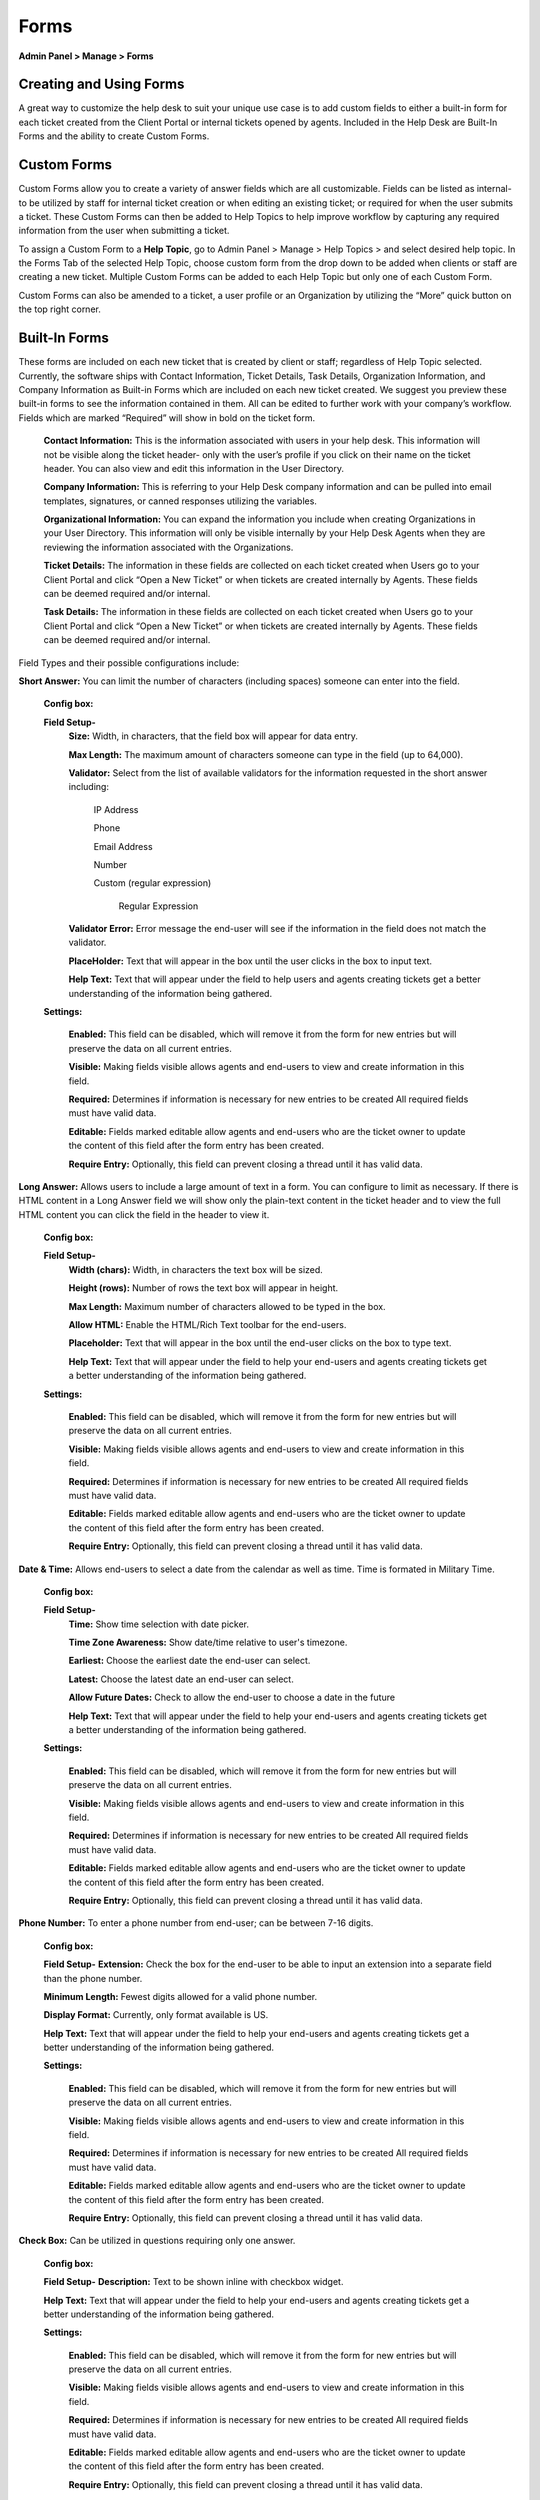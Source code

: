 Forms
=====

**Admin Panel > Manage > Forms**

Creating and Using Forms
------------------------

A great way to customize the help desk to suit your unique use case is to add custom fields to either a built-in form for each ticket created from the Client Portal or internal tickets opened by agents. Included in the Help Desk are Built-In Forms and the ability to create Custom Forms.


Custom Forms
------------

Custom Forms allow you to create a variety of answer fields which are all customizable. Fields can be listed as internal- to be utilized by staff for internal ticket creation or when editing an existing ticket; or required for when the user submits a ticket. These Custom Forms can then be added to Help Topics to help improve workflow by capturing any required information from the user when submitting a ticket.

To assign a Custom Form to a **Help Topic**, go to Admin Panel > Manage > Help Topics > and select desired help topic. In the Forms Tab of the selected Help Topic, choose custom form from the drop down to be added when clients or staff are creating a new ticket. Multiple Custom Forms can be added to each Help Topic but only one of each Custom Form.

Custom Forms can also be amended to a ticket, a user profile or an Organization by utilizing the “More” quick button on the top right corner.


Built-In Forms
--------------

These forms are included on each new ticket that is created by client or staff; regardless of Help Topic selected. Currently, the software ships with Contact Information, Ticket Details, Task Details, Organization Information, and Company Information as Built-in Forms which are included on each new ticket created. We suggest you preview these built-in forms to see the information contained in them. All can be edited to further work with your company’s workflow. Fields which are marked “Required” will show in bold on the ticket form.

  **Contact Information:** This is the information associated with users in your help desk. This information will not be visible along the ticket header- only with the user’s profile if you click on their name on the ticket header. You can also view and edit this information in the User Directory.

  **Company Information:** This is referring to your Help Desk company information and can be pulled into email templates, signatures, or canned responses utilizing the variables.

  **Organizational Information:** You can expand the information you include when creating Organizations in your User Directory. This information will only be visible internally by your Help Desk Agents when they are reviewing the information associated with the Organizations.

  **Ticket Details:** The information in these fields are collected on each ticket created when Users go to your Client Portal and click “Open a New Ticket” or when tickets are created internally by Agents. These fields can be deemed required and/or internal.

  **Task Details:** The information in these fields are collected on each ticket created when Users go to your Client Portal and click “Open a New Ticket” or when tickets are created internally by Agents. These fields can be deemed required and/or internal.

Field Types and their possible configurations include:

**Short Answer:** You can limit the number of characters (including spaces) someone can enter into the field.

  **Config box:**

  **Field Setup-**
    **Size:** Width, in characters, that the field box will appear for data entry.

    **Max Length:**  The maximum amount of characters someone can type in the field (up to 64,000).

    **Validator:** Select from the list of available validators for the information requested in the short answer including:

      IP Address

      Phone

      Email Address

      Number

      Custom (regular expression)

        Regular Expression

    **Validator Error:**  Error message the end-user will see if the information in the field does not match the validator.

    **PlaceHolder:** Text that will appear in the box until the user clicks in the box to input text.

    **Help Text:** Text that will appear under the field to help users and agents creating tickets get a better understanding of the information being gathered.

  **Settings:**

    **Enabled:** This field can be disabled, which will remove it from the form for new entries but will preserve the data on all current entries.

    **Visible:** Making fields visible allows agents and end-users to view and create information in this field.

    **Required:** Determines if information is necessary for new entries to be created All required fields must have valid data.

    **Editable:** Fields marked editable allow agents and end-users who are the ticket owner to update the content of this field after the form entry has been created.

    **Require Entry:** Optionally, this field can prevent closing a thread until it has valid data.

**Long Answer:**  Allows users to include a large amount of text in a form. You can configure to limit as necessary. If there is HTML content in a Long Answer field we will show only the plain-text content in the ticket header and to view the full HTML content you can click the field in the header to view it.

  **Config box:**

  **Field Setup-**
    **Width (chars):**  Width, in characters the text box will be sized.

    **Height (rows):**  Number of rows the text box will appear in height.

    **Max Length:**  Maximum number of characters allowed to be typed in the box.

    **Allow HTML:** Enable the HTML/Rich Text toolbar for the end-users.

    **Placeholder:**  Text that will appear in the box until the end-user clicks on the box to type text.

    **Help Text:** Text that will appear under the field to help your end-users and agents creating tickets get a better understanding of the information being gathered.

  **Settings:**

    **Enabled:** This field can be disabled, which will remove it from the form for new entries but will preserve the data on all current entries.

    **Visible:** Making fields visible allows agents and end-users to view and create information in this field.

    **Required:** Determines if information is necessary for new entries to be created All required fields must have valid data.

    **Editable:** Fields marked editable allow agents and end-users who are the ticket owner to update the content of this field after the form entry has been created.

    **Require Entry:** Optionally, this field can prevent closing a thread until it has valid data.

**Date & Time:** Allows end-users to select a date from the calendar as well as time. Time is formated in Military Time.

    **Config box:**

    **Field Setup-**
      **Time:** Show time selection with date picker.

      **Time Zone Awareness:** Show date/time relative to user's timezone.

      **Earliest:** Choose the earliest date the end-user can select.

      **Latest:**  Choose the latest date an end-user can select.

      **Allow Future Dates:** Check to allow the end-user to choose a date in the future

      **Help Text:** Text that will appear under the field to help your end-users and agents creating tickets get a better understanding of the information being gathered.

    **Settings:**

      **Enabled:** This field can be disabled, which will remove it from the form for new entries but will preserve the data on all current entries.

      **Visible:** Making fields visible allows agents and end-users to view and create information in this field.

      **Required:** Determines if information is necessary for new entries to be created All required fields must have valid data.

      **Editable:** Fields marked editable allow agents and end-users who are the ticket owner to update the content of this field after the form entry has been created.

      **Require Entry:** Optionally, this field can prevent closing a thread until it has valid data.

**Phone Number:** To enter a phone number from end-user; can be between 7-16 digits.

      **Config box:**

      **Field Setup-**
      **Extension:**  Check the box for the end-user to be able to input an extension into a separate field than the phone number.

      **Minimum Length:** Fewest digits allowed for a valid phone number.

      **Display Format:** Currently, only format available is US.

      **Help Text:** Text that will appear under the field to help your end-users and agents creating tickets get a better understanding of the information being gathered.

      **Settings:**

        **Enabled:** This field can be disabled, which will remove it from the form for new entries but will preserve the data on all current entries.

        **Visible:** Making fields visible allows agents and end-users to view and create information in this field.

        **Required:** Determines if information is necessary for new entries to be created All required fields must have valid data.

        **Editable:** Fields marked editable allow agents and end-users who are the ticket owner to update the content of this field after the form entry has been created.

        **Require Entry:** Optionally, this field can prevent closing a thread until it has valid data.

**Check Box:** Can be utilized in questions requiring only one answer.

        **Config box:**

        **Field Setup-**
        **Description:** Text to be shown inline with checkbox widget.

        **Help Text:** Text that will appear under the field to help your end-users and agents creating tickets get a better understanding of the information being gathered.

        **Settings:**

          **Enabled:** This field can be disabled, which will remove it from the form for new entries but will preserve the data on all current entries.

          **Visible:** Making fields visible allows agents and end-users to view and create information in this field.

          **Required:** Determines if information is necessary for new entries to be created All required fields must have valid data.

          **Editable:** Fields marked editable allow agents and end-users who are the ticket owner to update the content of this field after the form entry has been created.

          **Require Entry:** Optionally, this field can prevent closing a thread until it has valid data.

**Choices:** Allows you to enter items that are chosen by end-user in a dropdown box

  **Config box:**

    **Choices:** Enter the list choices (one per line) for end-users to select from. To protect against spelling changes, “specify key:value names” to preserve entries if the list item names change. For example, in the list below, the key is the number before the value name:
    1: Apple
    2: Orange
    3: Banana

    **Default:** Enter the key value for the item in the choices that the system will default to when the ticket is being created. end-users can select a different value from the list if that is not the choice for them.

    **Prompt:** Leading text shown on the drop down field for the end-user if there is no default choice entered in the configurations.

    **Multi-select:** Enable end-users to choose more than one choice from the drop down box

    **Help Text:** Text that will appear under the field to help your end-users and agents creating tickets get a better understanding of the information being gathered.

  **Settings:**

    **Enabled:** This field can be disabled, which will remove it from the form for new entries but will preserve the data on all current entries.

    **Visible:** Making fields visible allows agents and end-users to view and create information in this field.

    **Required:** Determines if information is necessary for new entries to be created All required fields must have valid data.

    **Editable:** Fields marked editable allow agents and end-users who are the ticket owner to update the content of this field after the form entry has been created.

    **Require Entry:** Optionally, this field can prevent closing a thread until it has valid data.

**Section Break:** This feature allows distinction of form sections by adding a break with a title. The field label will show up in a grey box that has extended the width of the form.

  **Config box:**

    **Field Setup-**
    **Help Text:** Text that will appear under the field to help your end-users and agents creating tickets get a better understanding of the information being gathered.

  **Settings:**

    **Enabled:** This field can be disabled which will remove it from the form for new entries, but will preserve the data on all current entries.

    **Visible:** Making fields visible allows agents and end-users to view and create information in this field.

**Information:** This field does not require input from the end-user nor the agent when creating a ticket. It is simply a way to communicate some sort of information.

  **Config box:**

    **Field Setup-**
    **Content:** Type your message here in a lighter, italicized font.

    **Help Text:** Text that will appear under the field to help your end-users and agents creating tickets get a better understanding of the information being gathered.

  **Settings:**

    **Enabled:** This field can be disabled, which will remove it from the form for new entries but will preserve the data on all current entries.

    **Visible:** Making fields visible allows agents and end-users to view and create information in this field.

    **Required:** Determines if information is necessary for new entries to be created All required fields must have valid data.

    **Editable:** Fields marked editable allow agents and end-users who are the ticket owner to update the content of this field after the form entry has been created.

    **Require Entry:** Optionally, this field can prevent closing a thread until it has valid data.

**File Upload:** Allows End-Users to include attachments in association with custom fields other than the Issue Details field located in the Ticket Details form. Please note; attachments can be required for ticket creation if this field is marked as required.

  **Config box:**

    **Field Setup-**
    **Max File Size:** Choose maximum size of a single file uploaded to this field.

    **Restrict by File Type:** Optionally, choose acceptable file types.

    **Additional File Type Filters:** Optionally, enter comma-separated list of additional file types, by extension. (e.g .doc, .pdf)

    **Max Files:** Enter the maximum number of files users can upload per response.

    **Help Text:** Text that will appear under the field to help your end-users and agents creating tickets get a better understanding of the information being gathered.

  **Settings:**

    **Enabled:** This field can be disabled, which will remove it from the form for new entries but will preserve the data on all current entries.

    **Visible:** Making fields visible allows agents and end-users to view and create information in this field.

    **Required:** Determines if information is necessary for new entries to be created All required fields must have valid data.

    **Editable:** Fields marked editable allow agents and end-users who are the ticket owner to update the content of this field after the form entry has been created.

    **Require Entry:** Optionally, this field can prevent closing a thread until it has valid data.

**Built-In:**
  **Priority Level:** (Low, Normal, High, Emergency) If selecting this as a required field, it will override the priority level of the Help Topic & Department.

  **Department:** This field will populate the public Departments of the Help Desk

  **Assignee:** This field will populate a list of all Agents of the Help Desk.

  **Settings:**

    **Enabled:** This field can be disabled, which will remove it from the form for new entries but will preserve the data on all current entries.

    **Visible:** Making fields visible allows agents and end-users to view and create information in this field.

    **Required:** Determines if information is necessary for new entries to be created All required fields must have valid data.

    **Editable:** Fields marked editable allow agents and end-users who are the ticket owner to update the content of this field after the form entry has been created.

    **Require Entry:** Optionally, this field can prevent closing a thread until it has valid data.

**Custom Lists:**
    You must first CREATE a custom List in Admin > Manage > Lists before it will show up in the “Type” of field.

    **Config box:**

      **Field Setup-**
      **Multi-select:** Enable end-users to choose more than one choice from the drop down box

      **Widget:** Select the type of List you would like the field to be: Typeahead, Dropdown, or Text Entry.

      **Prompt:** Leading text shown on the drop down field for the end-user if there is no default choice entered in the configurations.

      **Default:** Select the default value for the field from the list items in the drop down;  the system will default to this choice when the ticket is being created. end-users can select a different value from the list if that is not the choice for them.

      **Help Text:** Text that will appear under the field to help your end-users and agents creating tickets get a better understanding of the information being gathered.

    **Settings:**

      **Enabled:** This field can be disabled, which will remove it from the form for new entries but will preserve the data on all current entries.

      **Visible:** Making fields visible allows agents and end-users to view and create information in this field.

      **Required:** Determines if information is necessary for new entries to be created All required fields must have valid data.

      **Editable:** Fields marked editable allow agents and end-users who are the ticket owner to update the content of this field after the form entry has been created.

      **Require Entry:** Optionally, this field can prevent closing a thread until it has valid data.
